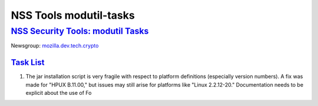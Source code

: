 .. _mozilla_projects_nss_tools_nss_tools_modutil-tasks:

NSS Tools modutil-tasks
=======================

.. _nss_security_tools_modutil_tasks:

`NSS Security Tools: modutil Tasks <#nss_security_tools_modutil_tasks>`__
-------------------------------------------------------------------------

.. container::

   Newsgroup: `mozilla.dev.tech.crypto <news://news.mozilla.org/mozilla.dev.tech.crypto>`__

.. _task_list:

`Task List <#task_list>`__
~~~~~~~~~~~~~~~~~~~~~~~~~~

.. container::

   #. The jar installation script is very fragile with respect to platform definitions (especially
      version numbers). A fix was made for "HPUX B.11.00," but issues may still arise for platforms
      like "Linux 2.2.12-20." Documentation needs to be explicit about the use of Fo